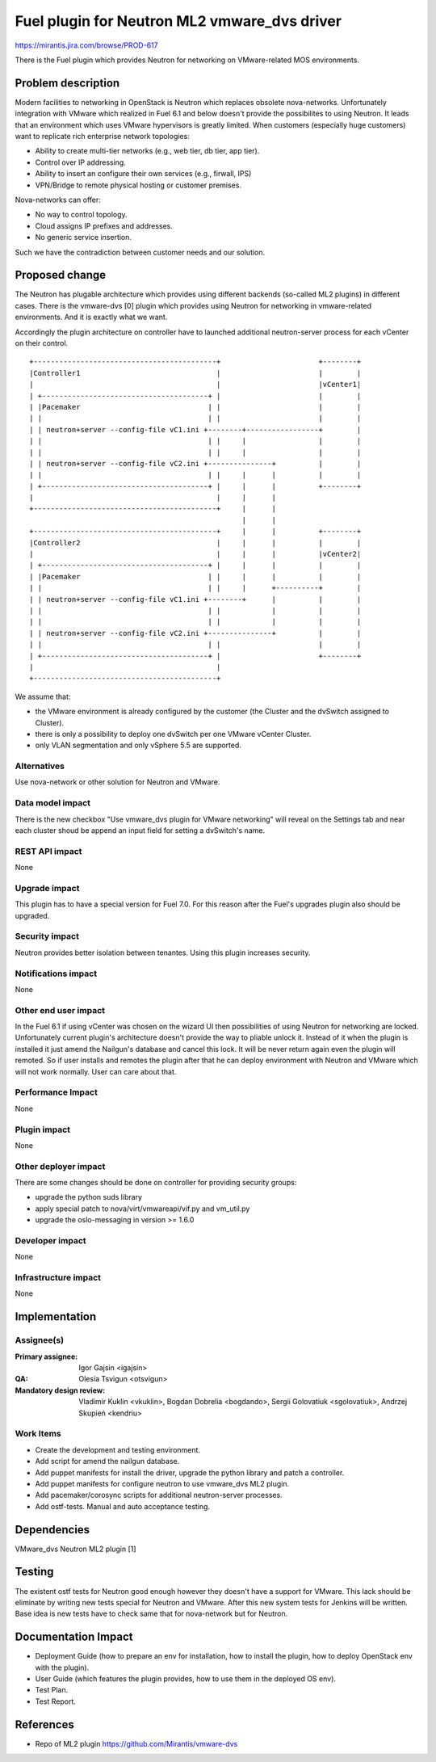 =============================================
Fuel plugin for Neutron ML2 vmware_dvs driver
=============================================

https://mirantis.jira.com/browse/PROD-617

There is the Fuel plugin which provides Neutron for networking on
VMware-related MOS environments.

Problem description
===================

Modern facilities to networking in OpenStack is Neutron which replaces obsolete
nova-networks. Unfortunately integration with VMware which realized in Fuel 6.1
and below doesn't provide the possibilites to using Neutron. It leads that an
environment which uses VMware hypervisors is greatly limited. When customers
(especially huge customers) want to replicate rich enterprise network
topologies:

* Ability to create multi-tier networks (e.g., web tier, db tier, app tier).

* Control over IP addressing.

* Ability to insert an configure their own services (e.g., firwall, IPS)

* VPN/Bridge to remote physical hosting or customer premises.

Nova-networks can offer:

* No way to control topology.

* Cloud assigns IP prefixes and addresses.

* No generic service insertion.

Such we have the contradiction between customer needs and our solution.

Proposed change
===============

The Neutron has plugable architecture which provides using different backends
(so-called ML2 plugins) in different cases. There is the vmware-dvs [0] plugin
which provides using Neutron for networking in vmware-related environments. And
it is exactly what we want.

Accordingly the plugin architecture on controller have to launched additional
neutron-server process for each vCenter on their control.

::

 +-------------------------------------------+                       +--------+
 |Controller1                                |                       |        |
 |                                           |                       |vCenter1|
 | +---------------------------------------+ |                       |        |
 | |Pacemaker                              | |                       |        |
 | |                                       | |                       |        |
 | | neutron+server --config-file vC1.ini +--------+-----------------+        |
 | |                                       | |     |                 |        |
 | |                                       | |     |                 |        |
 | | neutron+server --config-file vC2.ini +---------------+          |        |
 | |                                       | |     |      |          |        |
 | +---------------------------------------+ |     |      |          +--------+
 |                                           |     |      |
 +-------------------------------------------+     |      |
                                                   |      |
 +-------------------------------------------+     |      |          +--------+
 |Controller2                                |     |      |          |        |
 |                                           |     |      |          |vCenter2|
 | +---------------------------------------+ |     |      |          |        |
 | |Pacemaker                              | |     |      |          |        |
 | |                                       | |     |      +----------+        |
 | | neutron+server --config-file vC1.ini +--------+      |          |        |
 | |                                       | |            |          |        |
 | |                                       | |            |          |        |
 | | neutron+server --config-file vC2.ini +---------------+          |        |
 | |                                       | |                       |        |
 | +---------------------------------------+ |                       +--------+
 |                                           |
 +-------------------------------------------+

We assume that:

* the VMware environment is already configured by the customer
  (the Cluster and the dvSwitch assigned to Cluster).

* there is only a possibility to deploy one dvSwitch per one VMware vCenter
  Cluster.

* only VLAN segmentation and only vSphere 5.5 are supported.

Alternatives
------------

Use nova-network or other solution for Neutron and VMware.

Data model impact
-----------------

There is the new checkbox "Use vmware_dvs plugin for VMware networking" will
reveal on the Settings tab and near each cluster shoud be append an input field
for setting a dvSwitch's name.

REST API impact
---------------

None

Upgrade impact
--------------

This plugin has to have a special version for Fuel 7.0. For this reason after
the Fuel's upgrades plugin also should be upgraded.

Security impact
---------------

Neutron provides better isolation between tenantes. Using this plugin increases
security.

Notifications impact
--------------------

None

Other end user impact
---------------------

In the Fuel 6.1 if using vCenter was chosen on the wizard UI then possibilities
of using Neutron for networking are locked. Unfortunately current plugin's
architecture doesn't provide the way to pliable unlock it. Instead of it when
the plugin is installed it just amend the Nailgun's database and cancel this
lock. It will be never return again even the plugin will remoted. So if user
installs and remotes the plugin after that he can deploy environment with
Neutron and VMware which will not work normally. User can care about that.

Performance Impact
------------------

None

Plugin impact
-------------

None

Other deployer impact
---------------------

There are some changes should be done on controller for providing security
groups:

* upgrade the python suds library

* apply special patch to nova/virt/vmwareapi/vif.py and vm_util.py

* upgrade the oslo-messaging in version >= 1.6.0

Developer impact
----------------

None

Infrastructure impact
---------------------

None


Implementation
==============

Assignee(s)
-----------

:Primary assignee: Igor Gajsin <igajsin>

:QA: Olesia Tsvigun <otsvigun>

:Mandatory design review: Vladimir Kuklin <vkuklin>, Bogdan Dobrelia
			<bogdando>, Sergii Golovatiuk <sgolovatiuk>,
			Andrzej Skupień <kendriu>


Work Items
----------

* Create the development and testing environment.

* Add script for amend the nailgun database.

* Add puppet manifests for install the driver, upgrade the python library and
  patch a controller.

* Add puppet manifests for configure neutron to use vmware_dvs ML2 plugin.

* Add pacemaker/corosync scripts for additional neutron-server processes.

* Add ostf-tests. Manual and auto acceptance testing.


Dependencies
============

VMware_dvs Neutron ML2 plugin [1]


Testing
=======

The existent ostf tests for Neutron good enough however they doesn't have a
support for VMware. This lack should be eliminate by writing new tests special
for Neutron and VMware. After this new system tests for Jenkins will be
written. Base idea is new tests have to check same that for nova-network but
for Neutron.

Documentation Impact
====================

* Deployment Guide (how to prepare an env for installation, how to install the
  plugin, how to deploy OpenStack env with the plugin).

* User Guide (which features the plugin provides, how to use them in the
  deployed OS env).

* Test Plan.

* Test Report.


References
==========

* Repo of ML2 plugin https://github.com/Mirantis/vmware-dvs
